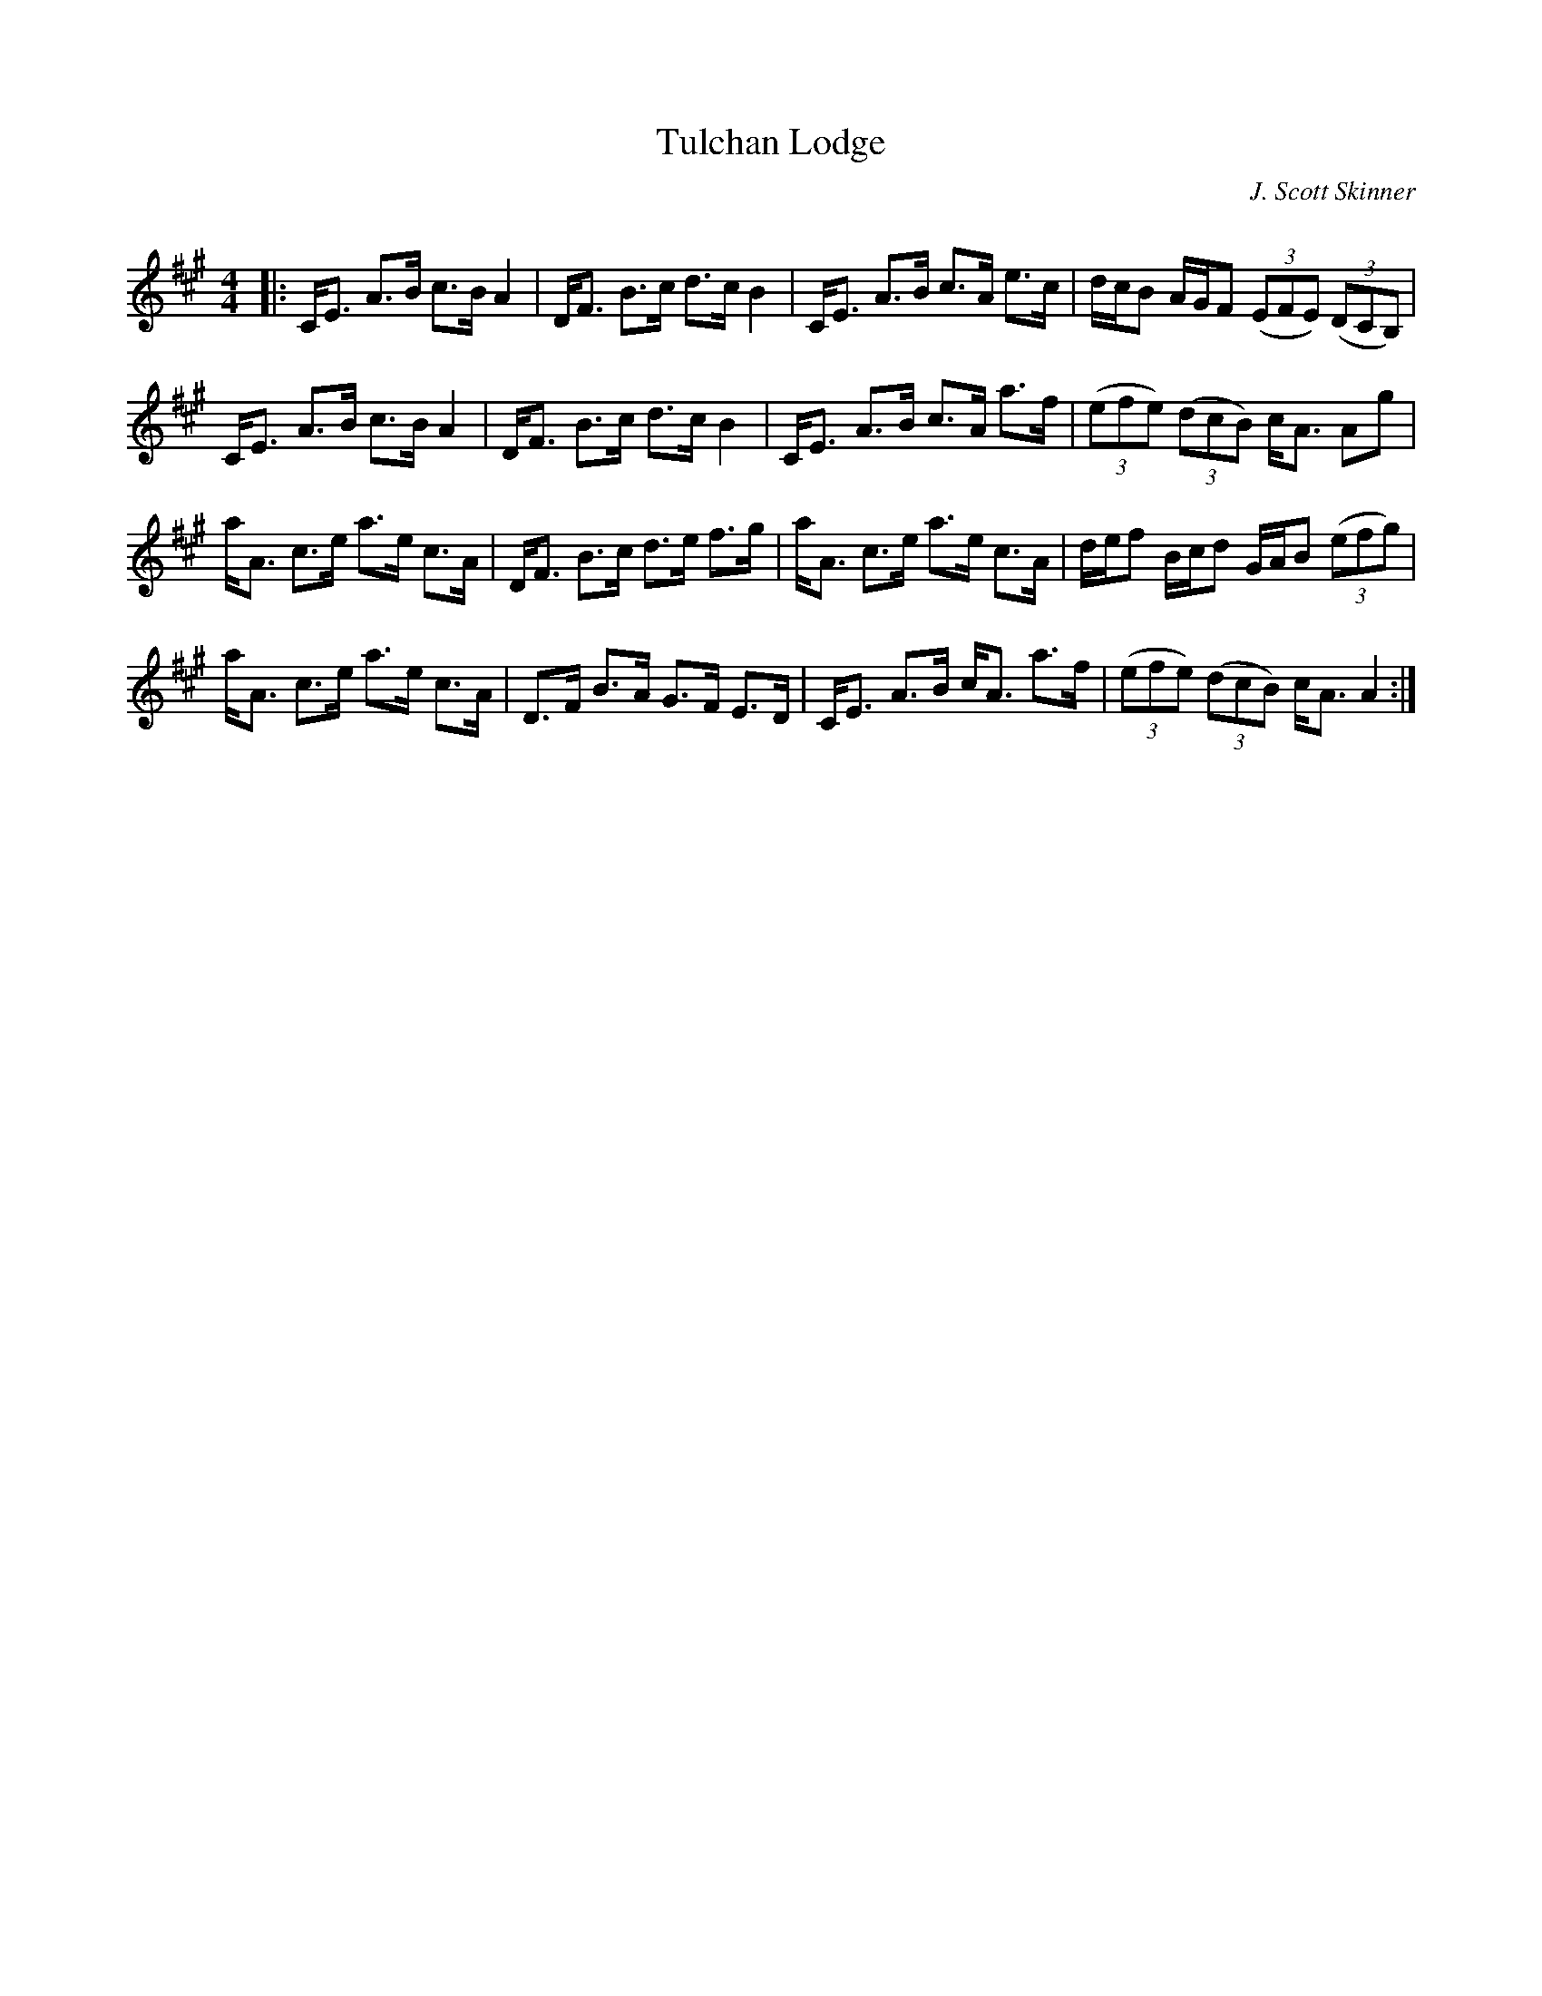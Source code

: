 X:1
T: Tulchan Lodge
C:J. Scott Skinner
R:Strathspey
Q: 128
K:A
M:4/4
L:1/16
|:CE3 A3B c3B A4|DF3 B3c d3c B4|CE3 A3B c3A e3c|dcB2 AGF2 ((3E2F2E2) ((3D2C2B,2) |
CE3 A3B c3B A4|DF3 B3c d3c B4|CE3 A3B c3A a3f|((3e2f2e2) ((3d2c2B2) cA3 A2g2|
aA3 c3e a3e c3A|DF3 B3c d3e f3g|aA3 c3e a3e c3A|def2 Bcd2 GAB2 ((3e2f2g2) |
aA3 c3e a3e c3A|D3F B3A G3F E3D|CE3 A3B cA3 a3f|((3e2f2e2) ((3d2c2B2) cA3 A4:|
